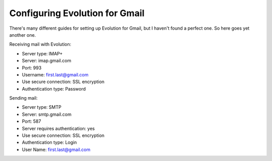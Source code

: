 .. title: Configuring Evolution for Gmail
.. date: 2011-10-30 18:55:59
.. author: Lauri Võsandi <lauri.vosandi@gmail.com>
.. tags: IMAP, SMTP

Configuring Evolution for Gmail
===============================

There's many different guides for setting up Evolution for Gmail, but I haven't found a perfect one. So here goes yet another one.

Receiving mail with Evolution:

* Server type: IMAP+
* Server: imap.gmail.com
* Port: 993
* Username: first.last@gmail.com
* Use secure connection: SSL encryption
* Authentication type: Password

Sending mail:

* Server type: SMTP
* Server: smtp.gmail.com
* Port: 587
* Server requires authentication: yes
* Use secure connection: SSL encryption
* Authentication type: Login
* User Name: first.last@gmail.com
